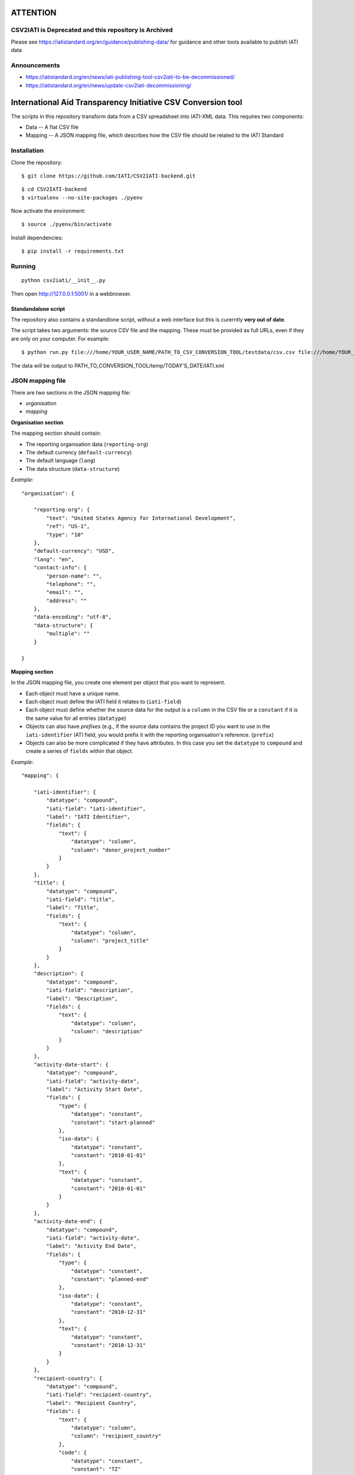 ATTENTION
=========

CSV2IATI is Deprecated and this repository is Archived
------------------------------------------------------

Please see https://iatistandard.org/en/guidance/publishing-data/ for guidance and other tools available to publish IATI data

Announcements
-------------

* https://iatistandard.org/en/news/iati-publishing-tool-csv2iati-to-be-decommissioned/
* https://iatistandard.org/en/news/update-csv2iati-decommissioning/


International Aid Transparency Initiative CSV Conversion tool
=============================================================

The scripts in this repository transform data from a CSV spreadsheet
into IATI-XML data. This requires two components:

* Data -- A flat CSV file
* Mapping -- A JSON mapping file, which describes how the CSV file should be related to the IATI Standard

Installation
------------

Clone the repository:

::

    $ git clone https://github.com/IATI/CSV2IATI-backend.git

::

    $ cd CSV2IATI-backend
    $ virtualenv --no-site-packages ./pyenv

Now activate the environment:

::

    $ source ./pyenv/bin/activate

Install dependencies:

::

    $ pip install -r requirements.txt


Running
-------

::
    
    python csv2iati/__init__.py

Then open http://127.0.0.1:5001/ in a webbrowser.

Standandalone script
^^^^^^^^^^^^^^^^^^^^

The repository also contains a standandlone script, without a web interface but this is curerntly **very out of date**.

The script takes two arguments: the source CSV file and the mapping. 
These must be provided as full URLs, even if they are only on your computer. For example:

::

    $ python run.py file:///home/YOUR_USER_NAME/PATH_TO_CSV_CONVERSION_TOOL/testdata/csv.csv file:///home/YOUR_USER_NAME/PATH_TO_CSV_CONVERSION_TOOL/testdata/json.json

The data will be output to PATH_TO_CONVERSION_TOOL/temp/TODAY'S_DATE/IATI.xml

JSON mapping file
-----------------

There are two sections in the JSON mapping file:

* `organisation`
* `mapping` 

**Organisation section**

The mapping section should contain:

* The reporting organisation data (``reporting-org``)
* The default currency (``default-currency``)
* The default language (``lang``)
* The data structure (``data-structure``)

*Example:*
::

    "organisation": {

        "reporting-org": {
            "text": "United States Agency for International Development",
            "ref": "US-1",
            "type": "10"
        },
        "default-currency": "USD",
        "lang": "en",
        "contact-info": {
            "person-name": "",
            "telephone": "",
            "email": "",
            "address": ""
        },
        "data-encoding": "utf-8",
        "data-structure": {
            "multiple": ""
        }

    }


**Mapping section**

In the JSON mapping file, you create one element per object that you 
want to represent.

* Each object must have a unique name.
* Each object must define the IATI field it relates to (``iati-field``)
* Each object must define whether the source data for the output is a ``column`` in the CSV file or a ``constant`` if it is the same value for all entries (``datatype``)
* Objects can also have *prefixes* (e.g., if the source data contains the project ID you want to use in the ``iati-identifier`` IATI field, you would prefix it with the reporting organisation's reference. (``prefix``)
* Objects can also be more complicated if they have attributes. In this case you set the ``datatype`` to ``compound`` and create a series of ``fields`` within that object.

*Example:*
::

    "mapping": {

        "iati-identifier": {
            "datatype": "compound",
            "iati-field": "iati-identifier",
            "label": "IATI Identifier",
            "fields": {
                "text": {
                    "datatype": "column",
                    "column": "donor_project_number"
                }
            }
        },
        "title": {
            "datatype": "compound",
            "iati-field": "title",
            "label": "Title",
            "fields": {
                "text": {
                    "datatype": "column",
                    "column": "project_title"
                }
            }
        },
        "description": {
            "datatype": "compound",
            "iati-field": "description",
            "label": "Description",
            "fields": {
                "text": {
                    "datatype": "column",
                    "column": "description"
                }
            }
        },
        "activity-date-start": {
            "datatype": "compound",
            "iati-field": "activity-date",
            "label": "Activity Start Date",
            "fields": {
                "type": {
                    "datatype": "constant",
                    "constant": "start-planned"
                },
                "iso-date": {
                    "datatype": "constant",
                    "constant": "2010-01-01"
                },
                "text": {
                    "datatype": "constant",
                    "constant": "2010-01-01"
                }
            }
        },
        "activity-date-end": {
            "datatype": "compound",
            "iati-field": "activity-date",
            "label": "Activity End Date",
            "fields": {
                "type": {
                    "datatype": "constant",
                    "constant": "planned-end"
                },
                "iso-date": {
                    "datatype": "constant",
                    "constant": "2010-12-31"
                },
                "text": {
                    "datatype": "constant",
                    "constant": "2010-12-31"
                }
            }
        },
        "recipient-country": {
            "datatype": "compound",
            "iati-field": "recipient-country",
            "label": "Recipient Country",
            "fields": {
                "text": {
                    "datatype": "column",
                    "column": "recipient_country"
                },
                "code": {
                    "datatype": "constant",
                    "constant": "TZ"
                }
            }
        },
        "funding-organisation": {
            "datatype": "compound",
            "iati-field": "participating-org",
            "label": "Funding Organisation",
            "fields": {
                "role": {
                    "datatype": "constant",
                    "constant": "funding"
                },
                "text": {
                    "datatype": "constant",
                    "constant": "United States"
                },
                "ref": {
                    "datatype": "constant",
                    "constant": "US"
                },
                "type": {
                    "datatype": "constant",
                    "constant": "10"
                }
            }
        },
        "extending-organisation": {
            "datatype": "compound",
            "iati-field": "participating-org",
            "label": "Extending Organisation",
            "fields": {
                "role": {
                    "datatype": "constant",
                    "constant": "extending"
                },
                "text": {
                    "datatype": "constant",
                    "constant": "USAID"
                },
                "ref": {
                    "datatype": "constant",
                    "constant": "US-1"
                },
                "type": {
                    "datatype": "constant",
                    "constant": "10"
                }
            }
        },
        "implementing-organisation": {
            "datatype": "compound",
            "iati-field": "participating-org",
            "label": "Implementing Organisation",
            "fields": {
                "role": {
                    "datatype": "constant",
                    "constant": "implementing"
                },
                "text": {
                    "datatype": "column",
                    "column": "channel_name"
                },
                "ref": {
                    "datatype": "column",
                    "column": "channel_code"
                },
                "type": {
                    "datatype": "column",
                    "column": "channel_code"
                }
            }
        },
        "sectors": {
            "datatype": "compound",
            "iati-field": "sector",
            "label": "Sectors",
            "fields": {
                "text": {
                    "datatype": "column",
                    "column": "purpose_code"
                },
                "code": {
                    "datatype": "column",
                    "column": "purpose_code"
                },
                "vocab": {
                    "datatype": "constant",
                    "constant": "DAC"
                }
            }
        }
        "flow-type": {
            "datatype": "compound",
            "iati-field": "default-flow-type",
            "label": "User field: flow-type",
            "fields": {
                "code": {
                    "datatype": "column",
                    "column": "flow_type"
                },
                "text": {
                    "datatype": "column",
                    "column": "flow_type"
                }
            }
        },
        "finance-type": {
            "datatype": "compound",
            "iati-field": "default-finance-type",
            "label": "User field: finance-type",
            "fields": {
                "code": {
                    "datatype": "column",
                    "column": "finance_type"
                },
                "text": {
                    "datatype": "column",
                    "column": "finance_type"
                }
            }
        },
        "aid-type": {
            "datatype": "compound",
            "iati-field": "default-aid-type",
            "label": "User field: aid-type",
            "fields": {
                "code": {
                    "datatype": "column",
                    "column": "dac_typology"
                },
                "text": {
                    "datatype": "column",
                    "column": "dac_typology"
                }
            }
        },
        "activity-status": {
            "datatype": "compound",
            "iati-field": "activity-status",
            "label": "User field: activity-status",
            "fields": {
                "code": {
                    "datatype": "constant",
                    "constant": "2"
                },
                "text": {
                    "datatype": "constant",
                    "constant": "Implementation"
                }
            }
        },
    }

